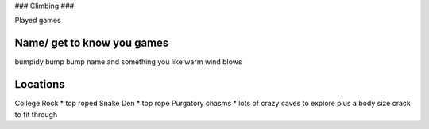 ###
Climbing
###

Played games

Name/ get to know you games
----------

bumpidy bump bump
name and something you like
warm wind blows

Locations
---------
College Rock
* top roped
Snake Den
* top rope
Purgatory chasms
* lots of crazy caves to explore plus a body size crack to fit through